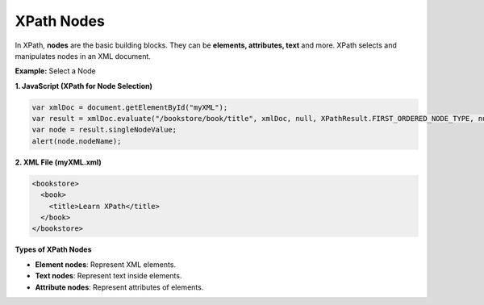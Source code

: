 XPath Nodes
===========

In XPath, **nodes** are the basic building blocks. They can be **elements, attributes, text** and more. XPath selects and manipulates nodes in an XML document.

**Example:** Select a Node

**1. JavaScript (XPath for Node Selection)**

.. code-block:: javascript

    var xmlDoc = document.getElementById("myXML");
    var result = xmlDoc.evaluate("/bookstore/book/title", xmlDoc, null, XPathResult.FIRST_ORDERED_NODE_TYPE, null);
    var node = result.singleNodeValue;
    alert(node.nodeName);

**2. XML File (myXML.xml)**

.. code-block:: xml

    <bookstore>
      <book>
        <title>Learn XPath</title>
      </book>
    </bookstore>



**Types of XPath Nodes**

- **Element nodes**: Represent XML elements.
- **Text nodes**: Represent text inside elements.
- **Attribute nodes**: Represent attributes of elements.
